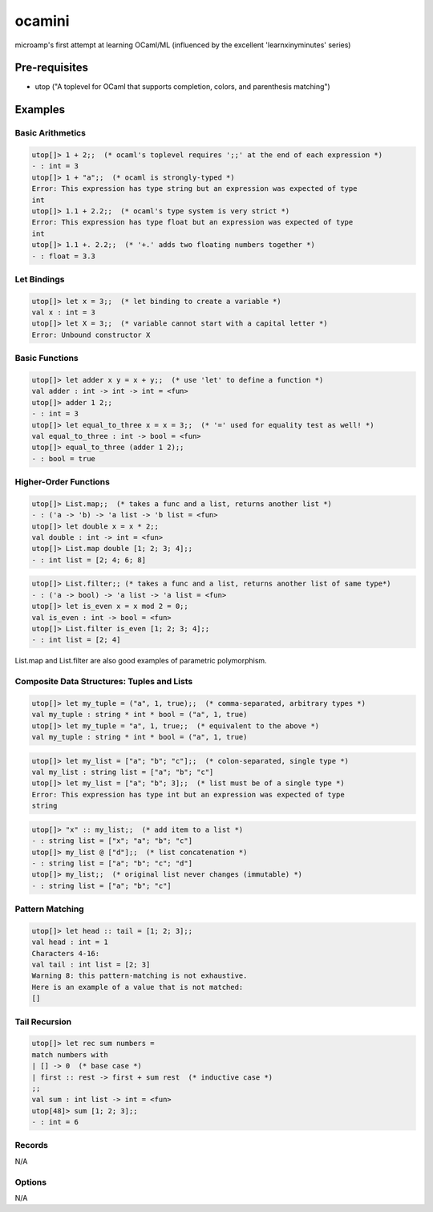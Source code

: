 ocamini
=======

microamp's first attempt at learning OCaml/ML (influenced by the excellent 'learnxinyminutes' series)

Pre-requisites
--------------
- utop ("A toplevel for OCaml that supports completion, colors, and parenthesis matching")


Examples
--------
Basic Arithmetics
~~~~~~~~~~~~~~~~~
.. code-block:: ocaml

    utop[]> 1 + 2;;  (* ocaml's toplevel requires ';;' at the end of each expression *)
    - : int = 3
    utop[]> 1 + "a";;  (* ocaml is strongly-typed *)
    Error: This expression has type string but an expression was expected of type
    int
    utop[]> 1.1 + 2.2;;  (* ocaml's type system is very strict *)
    Error: This expression has type float but an expression was expected of type
    int
    utop[]> 1.1 +. 2.2;;  (* '+.' adds two floating numbers together *)
    - : float = 3.3

Let Bindings
~~~~~~~~~~~~
.. code-block:: ocaml

    utop[]> let x = 3;;  (* let binding to create a variable *)
    val x : int = 3
    utop[]> let X = 3;;  (* variable cannot start with a capital letter *)
    Error: Unbound constructor X

Basic Functions
~~~~~~~~~~~~~~~
.. code-block:: ocaml

    utop[]> let adder x y = x + y;;  (* use 'let' to define a function *)
    val adder : int -> int -> int = <fun>
    utop[]> adder 1 2;;
    - : int = 3
    utop[]> let equal_to_three x = x = 3;;  (* '=' used for equality test as well! *)
    val equal_to_three : int -> bool = <fun>
    utop[]> equal_to_three (adder 1 2);;
    - : bool = true

Higher-Order Functions
~~~~~~~~~~~~~~~~~~~~~~
.. code-block:: ocaml

    utop[]> List.map;;  (* takes a func and a list, returns another list *)
    - : ('a -> 'b) -> 'a list -> 'b list = <fun>
    utop[]> let double x = x * 2;;
    val double : int -> int = <fun>
    utop[]> List.map double [1; 2; 3; 4];;
    - : int list = [2; 4; 6; 8]

.. code-block:: ocaml

    utop[]> List.filter;; (* takes a func and a list, returns another list of same type*)
    - : ('a -> bool) -> 'a list -> 'a list = <fun>
    utop[]> let is_even x = x mod 2 = 0;;
    val is_even : int -> bool = <fun>
    utop[]> List.filter is_even [1; 2; 3; 4];;
    - : int list = [2; 4]

List.map and List.filter are also good examples of parametric polymorphism.

Composite Data Structures: Tuples and Lists
~~~~~~~~~~~~~~~~~~~~~~~~~~~~~~~~~~~~~~~~~~~
.. code-block:: ocaml

    utop[]> let my_tuple = ("a", 1, true);;  (* comma-separated, arbitrary types *)
    val my_tuple : string * int * bool = ("a", 1, true)
    utop[]> let my_tuple = "a", 1, true;;  (* equivalent to the above *)
    val my_tuple : string * int * bool = ("a", 1, true)

.. code-block:: ocaml

    utop[]> let my_list = ["a"; "b"; "c"];;  (* colon-separated, single type *)
    val my_list : string list = ["a"; "b"; "c"]
    utop[]> let my_list = ["a"; "b"; 3];;  (* list must be of a single type *)
    Error: This expression has type int but an expression was expected of type
    string

.. code-block:: ocaml

    utop[]> "x" :: my_list;;  (* add item to a list *)
    - : string list = ["x"; "a"; "b"; "c"]
    utop[]> my_list @ ["d"];;  (* list concatenation *)
    - : string list = ["a"; "b"; "c"; "d"]
    utop[]> my_list;;  (* original list never changes (immutable) *)
    - : string list = ["a"; "b"; "c"]

Pattern Matching
~~~~~~~~~~~~~~~~
.. code-block:: ocaml

    utop[]> let head :: tail = [1; 2; 3];;
    val head : int = 1
    Characters 4-16:
    val tail : int list = [2; 3]
    Warning 8: this pattern-matching is not exhaustive.
    Here is an example of a value that is not matched:
    []

Tail Recursion
~~~~~~~~~~~~~~
.. code-block:: ocaml

    utop[]> let rec sum numbers =
    match numbers with
    | [] -> 0  (* base case *)
    | first :: rest -> first + sum rest  (* inductive case *)
    ;;
    val sum : int list -> int = <fun>
    utop[48]> sum [1; 2; 3];;
    - : int = 6

Records
~~~~~~~
N/A

Options
~~~~~~~
N/A
